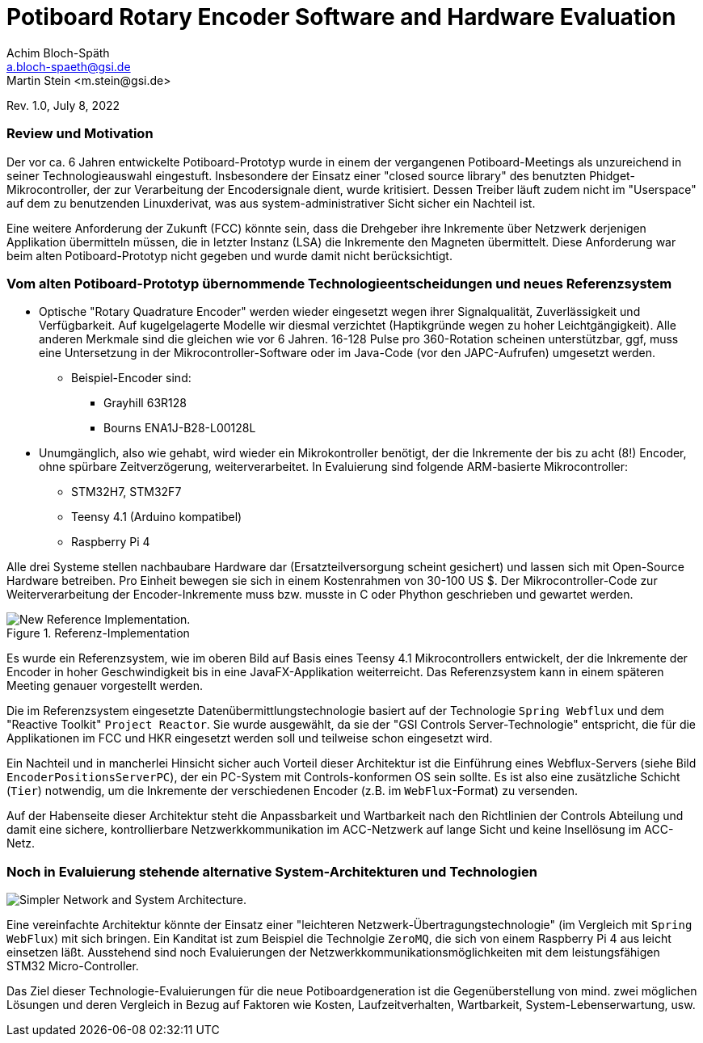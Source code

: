 = Potiboard Rotary Encoder Software and Hardware Evaluation
Achim Bloch-Späth <a.bloch-spaeth@gsi.de>
Martin Stein <m.stein@gsi.de>
Rev. 1.0, July 8, 2022



=== Review und Motivation

Der vor ca. 6 Jahren entwickelte Potiboard-Prototyp wurde in einem der vergangenen Potiboard-Meetings als unzureichend in seiner Technologieauswahl eingestuft. Insbesondere der Einsatz einer "closed source library" des benutzten Phidget-Mikrocontroller, der zur Verarbeitung der Encodersignale dient, wurde kritisiert. Dessen Treiber läuft zudem nicht im "Userspace" auf dem zu benutzenden Linuxderivat, was aus system-administrativer Sicht sicher ein Nachteil ist.

Eine weitere Anforderung der Zukunft (FCC) könnte sein, dass die Drehgeber ihre Inkremente über Netzwerk derjenigen Applikation übermitteln müssen, die in letzter Instanz (LSA) die Inkremente den Magneten übermittelt. Diese Anforderung war beim alten Potiboard-Prototyp nicht gegeben und wurde damit nicht berücksichtigt.


=== Vom alten Potiboard-Prototyp übernommende Technologieentscheidungen und neues Referenzsystem

* Optische "Rotary Quadrature Encoder" werden wieder eingesetzt wegen ihrer Signalqualität, Zuverlässigkeit und Verfügbarkeit. Auf kugelgelagerte Modelle wir diesmal verzichtet (Haptikgründe wegen zu hoher Leichtgängigkeit). Alle anderen Merkmale sind die gleichen wie vor 6 Jahren. 16-128 Pulse pro 360-Rotation scheinen unterstützbar, ggf, muss eine Untersetzung in der Mikrocontroller-Software oder im Java-Code (vor den JAPC-Aufrufen) umgesetzt werden.
** Beispiel-Encoder sind:
*** Grayhill 63R128
*** Bourns ENA1J-B28-L00128L
* Unumgänglich, also wie gehabt, wird wieder ein Mikrokontroller benötigt, der die Inkremente der bis zu acht (8!) Encoder, ohne spürbare Zeitverzögerung, weiterverarbeitet. In Evaluierung sind folgende ARM-basierte Mikrocontroller:
** STM32H7, STM32F7
** Teensy 4.1 (Arduino kompatibel)
** Raspberry Pi 4

Alle drei Systeme stellen nachbaubare Hardware dar (Ersatzteilversorgung scheint gesichert) und lassen sich mit Open-Source Hardware betreiben. Pro Einheit bewegen sie sich in einem Kostenrahmen von 30-100 US $.
Der Mikrocontroller-Code zur Weiterverarbeitung der Encoder-Inkremente muss bzw. musste in C oder Phython geschrieben und gewartet werden.


.Referenz-Implementation
image::potiboard_network_01.svg[New Reference Implementation.]

Es wurde ein Referenzsystem, wie im oberen Bild auf Basis eines Teensy 4.1 Mikrocontrollers entwickelt, der die Inkremente der Encoder in hoher Geschwindigkeit bis in eine JavaFX-Applikation weiterreicht. Das Referenzsystem kann in einem späteren Meeting genauer vorgestellt werden.


====
Die im Referenzsystem eingesetzte Datenübermittlungstechnologie basiert auf der Technologie `Spring Webflux` und dem "Reactive Toolkit" `Project Reactor`. Sie wurde ausgewählt, da sie der "GSI Controls Server-Technologie" entspricht, die für die Applikationen im FCC und HKR eingesetzt werden soll und teilweise schon eingesetzt wird.
====
Ein Nachteil und in mancherlei Hinsicht sicher auch Vorteil dieser Architektur ist die Einführung eines Webflux-Servers (siehe Bild `EncoderPositionsServerPC`), der ein PC-System mit Controls-konformen OS sein sollte. Es ist also eine zusätzliche Schicht (`Tier`) notwendig, um die Inkremente der verschiedenen Encoder (z.B. im `WebFlux`-Format) zu versenden.

Auf der Habenseite dieser Architektur steht die Anpassbarkeit und Wartbarkeit nach den Richtlinien der Controls Abteilung und damit eine sichere, kontrollierbare Netzwerkkommunikation im ACC-Netzwerk auf lange Sicht und keine Insellösung im ACC-Netz.

=== Noch in Evaluierung stehende alternative System-Architekturen und Technologien

image::potiboard_network_02.svg[Simpler Network and System Architecture.]

Eine vereinfachte Architektur könnte der Einsatz einer "leichteren Netzwerk-Übertragungstechnologie" (im Vergleich mit `Spring WebFlux`) mit sich bringen. Ein Kanditat ist zum Beispiel die Technolgie `ZeroMQ`, die sich von einem Raspberry Pi 4 aus leicht einsetzen läßt. Ausstehend sind noch  Evaluierungen der Netzwerkkommunikationsmöglichkeiten mit dem leistungsfähigen STM32 Micro-Controller.

Das Ziel dieser Technologie-Evaluierungen für die neue Potiboardgeneration ist die Gegenüberstellung von mind. zwei möglichen Lösungen und deren Vergleich in Bezug auf Faktoren wie Kosten, Laufzeitverhalten, Wartbarkeit, System-Lebenserwartung, usw.

